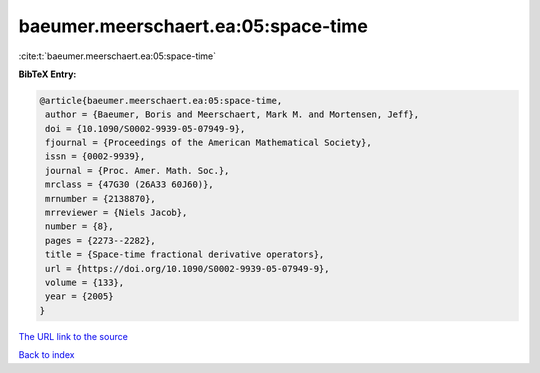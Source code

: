 baeumer.meerschaert.ea:05:space-time
====================================

:cite:t:`baeumer.meerschaert.ea:05:space-time`

**BibTeX Entry:**

.. code-block:: bibtex

   @article{baeumer.meerschaert.ea:05:space-time,
    author = {Baeumer, Boris and Meerschaert, Mark M. and Mortensen, Jeff},
    doi = {10.1090/S0002-9939-05-07949-9},
    fjournal = {Proceedings of the American Mathematical Society},
    issn = {0002-9939},
    journal = {Proc. Amer. Math. Soc.},
    mrclass = {47G30 (26A33 60J60)},
    mrnumber = {2138870},
    mrreviewer = {Niels Jacob},
    number = {8},
    pages = {2273--2282},
    title = {Space-time fractional derivative operators},
    url = {https://doi.org/10.1090/S0002-9939-05-07949-9},
    volume = {133},
    year = {2005}
   }
`The URL link to the source <ttps://doi.org/10.1090/S0002-9939-05-07949-9}>`_


`Back to index <../By-Cite-Keys.html>`_
